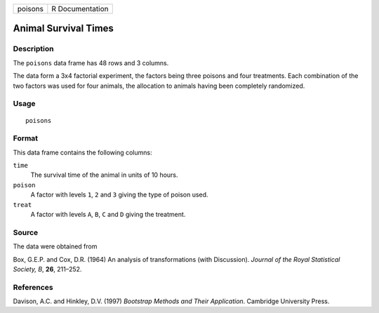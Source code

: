 +---------+-----------------+
| poisons | R Documentation |
+---------+-----------------+

Animal Survival Times
---------------------

Description
~~~~~~~~~~~

The ``poisons`` data frame has 48 rows and 3 columns.

The data form a 3x4 factorial experiment, the factors being three
poisons and four treatments. Each combination of the two factors was
used for four animals, the allocation to animals having been completely
randomized.

Usage
~~~~~

::

    poisons

Format
~~~~~~

This data frame contains the following columns:

``time``
    The survival time of the animal in units of 10 hours.

``poison``
    A factor with levels ``1``, ``2`` and ``3`` giving the type of
    poison used.

``treat``
    A factor with levels ``A``, ``B``, ``C`` and ``D`` giving the
    treatment.

Source
~~~~~~

The data were obtained from

Box, G.E.P. and Cox, D.R. (1964) An analysis of transformations (with
Discussion). *Journal of the Royal Statistical Society, B*, **26**,
211–252.

References
~~~~~~~~~~

Davison, A.C. and Hinkley, D.V. (1997) *Bootstrap Methods and Their
Application*. Cambridge University Press.
